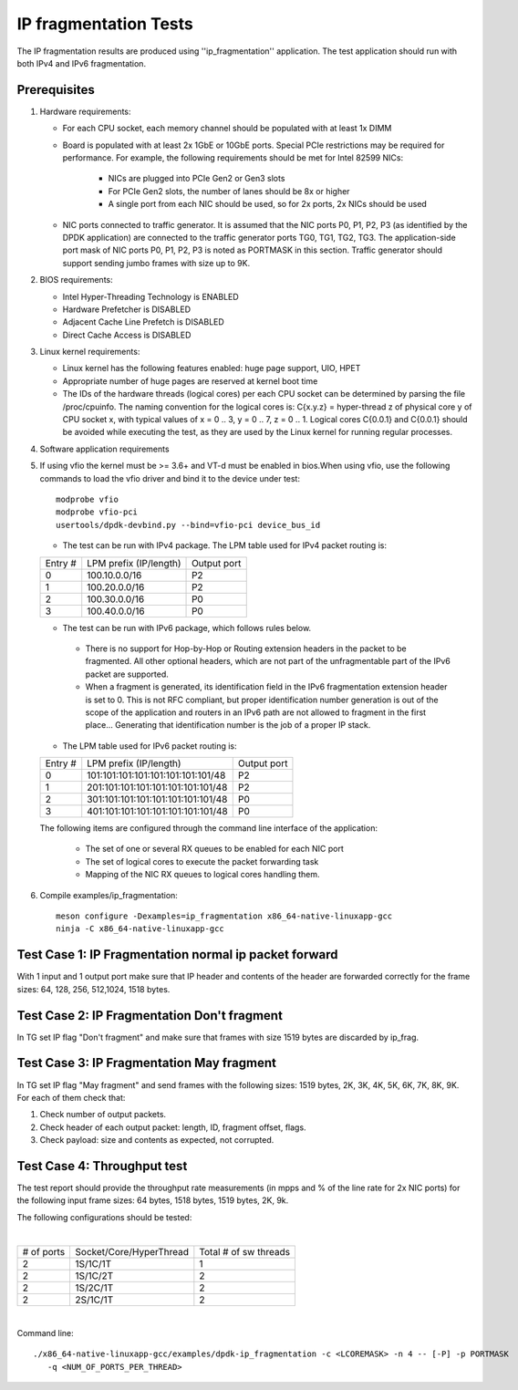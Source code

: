 .. SPDX-License-Identifier: BSD-3-Clause
   Copyright(c) 2011-2017 Intel Corporation

======================
IP fragmentation Tests
======================

The IP fragmentation results are produced using ''ip_fragmentation'' application.
The test application should run with both IPv4 and IPv6 fragmentation.

Prerequisites
=============

1. Hardware requirements:

   - For each CPU socket, each memory channel should be populated with at least 1x DIMM
   - Board is populated with at least 2x 1GbE or 10GbE ports. Special PCIe restrictions may
     be required for performance. For example, the following requirements should be
     met for Intel 82599 NICs:

       - NICs are plugged into PCIe Gen2 or Gen3 slots
       - For PCIe Gen2 slots, the number of lanes should be 8x or higher
       - A single port from each NIC should be used, so for 2x ports, 2x NICs should
         be used

   - NIC ports connected to traffic generator. It is assumed that the NIC ports
     P0, P1, P2, P3 (as identified by the DPDK application) are connected to the
     traffic generator ports TG0, TG1, TG2, TG3. The application-side port mask of
     NIC ports P0, P1, P2, P3 is noted as PORTMASK in this section.
     Traffic generator should support sending jumbo frames with size up to 9K.

2. BIOS requirements:

   - Intel Hyper-Threading Technology is ENABLED
   - Hardware Prefetcher is DISABLED
   - Adjacent Cache Line Prefetch is DISABLED
   - Direct Cache Access is DISABLED

3. Linux kernel requirements:

   - Linux kernel has the following features enabled: huge page support, UIO, HPET
   - Appropriate number of huge pages are reserved at kernel boot time
   - The IDs of the hardware threads (logical cores) per each CPU socket can be
     determined by parsing the file /proc/cpuinfo. The naming convention for the
     logical cores is: C{x.y.z} = hyper-thread z of physical core y of CPU socket x,
     with typical values of x = 0 .. 3, y = 0 .. 7, z = 0 .. 1. Logical cores
     C{0.0.1} and C{0.0.1} should be avoided while executing the test, as they are
     used by the Linux kernel for running regular processes.

4. Software application requirements

5. If using vfio the kernel must be >= 3.6+ and VT-d must be enabled in bios.When
   using vfio, use the following commands to load the vfio driver and bind it
   to the device under test::

      modprobe vfio
      modprobe vfio-pci
      usertools/dpdk-devbind.py --bind=vfio-pci device_bus_id

   - The test can be run with IPv4 package. The LPM table used for IPv4 packet routing is:

   +-------+-------------------------------------+-----------+
   |Entry #|LPM prefix (IP/length)               |Output port|
   +-------+-------------------------------------+-----------+
   |   0   |   100.10.0.0/16                     |     P2    |
   +-------+-------------------------------------+-----------+
   |   1   |   100.20.0.0/16                     |     P2    |
   +-------+-------------------------------------+-----------+
   |   2   |   100.30.0.0/16                     |     P0    |
   +-------+-------------------------------------+-----------+
   |   3   |   100.40.0.0/16                     |     P0    |
   +-------+-------------------------------------+-----------+


   - The test can be run with IPv6 package, which follows rules below.

    - There is no support for Hop-by-Hop or Routing extension headers in the packet
      to be fragmented. All other optional headers, which are not part of the
      unfragmentable part of the IPv6 packet are supported.

    - When a fragment is generated, its identification field in the IPv6
      fragmentation extension header is set to 0. This is not RFC compliant, but
      proper identification number generation is out of the scope of the application
      and routers in an IPv6 path are not allowed to fragment in the first place...
      Generating that identification number is the job of a proper IP stack.

   - The LPM table used for IPv6 packet routing is:

   +-------+-------------------------------------+-----------+
   |Entry #|LPM prefix (IP/length)               |Output port|
   +-------+-------------------------------------+-----------+
   |   0   |   101:101:101:101:101:101:101:101/48|     P2    |
   +-------+-------------------------------------+-----------+
   |   1   |   201:101:101:101:101:101:101:101/48|     P2    |
   +-------+-------------------------------------+-----------+
   |   2   |   301:101:101:101:101:101:101:101/48|     P0    |
   +-------+-------------------------------------+-----------+
   |   3   |   401:101:101:101:101:101:101:101/48|     P0    |
   +-------+-------------------------------------+-----------+

   The following items are configured through the command line interface of the application:

     - The set of one or several RX queues to be enabled for each NIC port
     - The set of logical cores to execute the packet forwarding task
     - Mapping of the NIC RX queues to logical cores handling them.

6. Compile examples/ip_fragmentation::

    meson configure -Dexamples=ip_fragmentation x86_64-native-linuxapp-gcc
    ninja -C x86_64-native-linuxapp-gcc

Test Case 1: IP Fragmentation normal ip packet forward
======================================================

With 1 input and 1 output port make sure that IP header and contents of the header are forwarded correctly for the frame sizes: 64, 128, 256, 512,1024, 1518 bytes.

Test Case 2: IP Fragmentation Don't fragment
============================================

In TG set IP flag "Don't fragment" and make sure that frames with size 1519 bytes are discarded by ip_frag.

Test Case 3: IP Fragmentation May fragment
==========================================

In TG set IP flag "May fragment" and send frames with the following sizes: 1519 bytes, 2K, 3K, 4K, 5K, 6K, 7K, 8K, 9K.
For each of them check that:

#. Check number of output packets.
#. Check header of each output packet: length, ID, fragment offset, flags.
#. Check payload: size and contents as expected, not corrupted.



Test Case 4: Throughput test
============================

The test report should provide the throughput rate measurements (in mpps and % of the line rate for 2x NIC ports)
for the following input frame sizes: 64 bytes, 1518 bytes, 1519 bytes, 2K, 9k.

The following configurations should be tested:

|

+----------+-------------------------+----------------------+
|# of ports|  Socket/Core/HyperThread|Total # of sw threads |
+----------+-------------------------+----------------------+
|   2      |    1S/1C/1T             |          1           |
+----------+-------------------------+----------------------+
|   2      |    1S/1C/2T             |          2           |
+----------+-------------------------+----------------------+
|   2      |    1S/2C/1T             |          2           |
+----------+-------------------------+----------------------+
|   2      |    2S/1C/1T             |          2           |
+----------+-------------------------+----------------------+

|

Command line::

   ./x86_64-native-linuxapp-gcc/examples/dpdk-ip_fragmentation -c <LCOREMASK> -n 4 -- [-P] -p PORTMASK
      -q <NUM_OF_PORTS_PER_THREAD>
